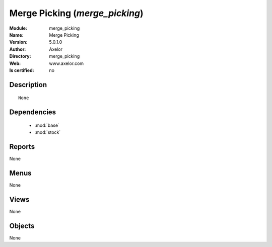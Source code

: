 
.. module:: merge_picking
    :synopsis: Merge Picking 
    :noindex:
.. 

.. raw:: html

    <link rel="stylesheet" href="../_static/hide_objects_in_sidebar.css" type="text/css" />

    <style>
      div.body p#module-merge_picking {
        display: none;
      }
    </style>

Merge Picking (*merge_picking*)
===============================
:Module: merge_picking
:Name: Merge Picking
:Version: 5.0.1.0
:Author: Axelor
:Directory: merge_picking
:Web: www.axelor.com
:Is certified: no

Description
-----------

::

  None

Dependencies
------------

 * :mod:`base`
 * :mod:`stock`

Reports
-------

None


Menus
-------


None


Views
-----


None



Objects
-------

None
